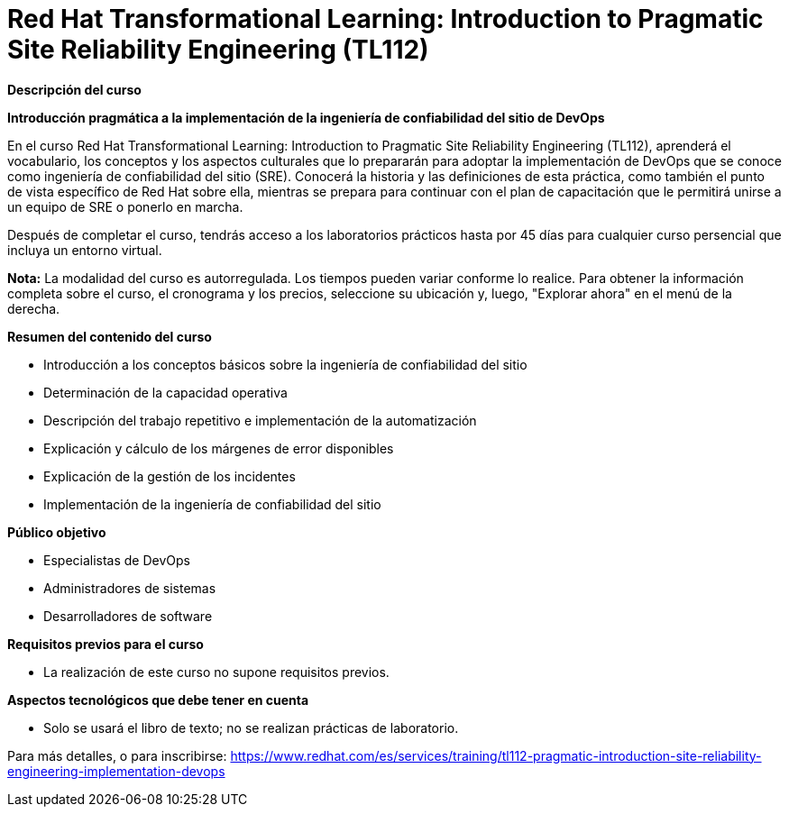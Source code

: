 // Este archivo se mantiene ejecutando scripts/refresh-training.py script

= Red Hat Transformational Learning: Introduction to Pragmatic Site Reliability Engineering (TL112)

[.big]#*Descripción del curso*#

*Introducción pragmática a la implementación de la ingeniería de confiabilidad del sitio de DevOps*

En el curso Red Hat Transformational Learning: Introduction to Pragmatic Site Reliability Engineering (TL112), aprenderá el vocabulario, los conceptos y los aspectos culturales que lo prepararán para adoptar la implementación de DevOps que se conoce como ingeniería de confiabilidad del sitio (SRE). Conocerá la historia y las definiciones de esta práctica, como también el punto de vista específico de Red Hat sobre ella, mientras se prepara para continuar con el plan de capacitación que le permitirá unirse a un equipo de SRE o ponerlo en marcha.

Después de completar el curso, tendrás acceso a los laboratorios prácticos hasta por 45 días para cualquier curso persencial que incluya un entorno virtual.

*Nota:* La modalidad del curso es autorregulada. Los tiempos pueden variar conforme lo realice. Para obtener la información completa sobre el curso, el cronograma y los precios, seleccione su ubicación y, luego, "Explorar ahora" en el menú de la derecha.

[.big]#*Resumen del contenido del curso*#

* Introducción a los conceptos básicos sobre la ingeniería de confiabilidad del sitio
* Determinación de la capacidad operativa
* Descripción del trabajo repetitivo e implementación de la automatización
* Explicación y cálculo de los márgenes de error disponibles
* Explicación de la gestión de los incidentes
* Implementación de la ingeniería de confiabilidad del sitio

[.big]#*Público objetivo*#

* Especialistas de DevOps
* Administradores de sistemas
* Desarrolladores de software

[.big]#*Requisitos previos para el curso*#

* La realización de este curso no supone requisitos previos.

[.big]#*Aspectos tecnológicos que debe tener en cuenta*#

* Solo se usará el libro de texto; no se realizan prácticas de laboratorio.

Para más detalles, o para inscribirse:
https://www.redhat.com/es/services/training/tl112-pragmatic-introduction-site-reliability-engineering-implementation-devops
